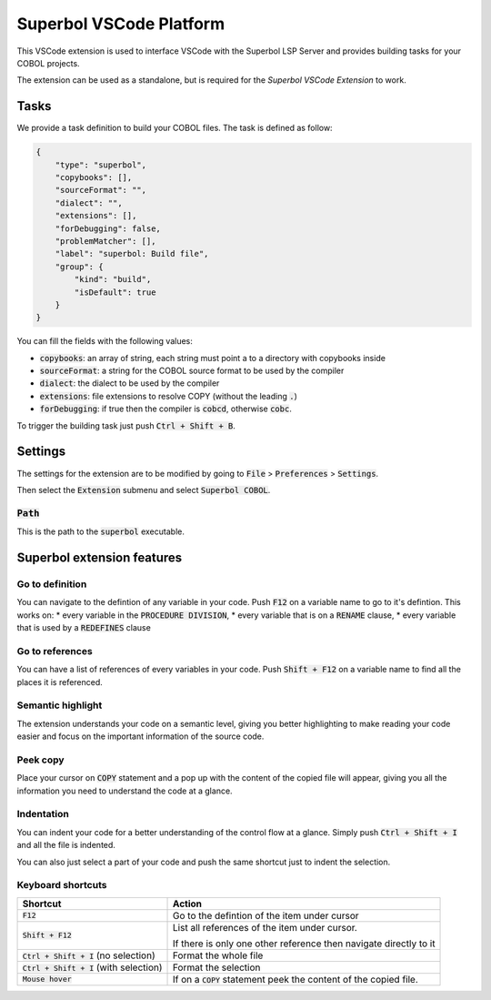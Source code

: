 Superbol VSCode Platform
========================

This VSCode extension is used to interface VSCode with the Superbol LSP Server and provides building
tasks for your COBOL projects.

The extension can be used as a standalone, but is required for the `Superbol VSCode Extension` to
work.

Tasks
-----
We provide a task definition to build your COBOL files.
The task is defined as follow:

.. code-block:: json

    {
        "type": "superbol",
        "copybooks": [],
        "sourceFormat": "",
        "dialect": "",
        "extensions": [],
        "forDebugging": false,
        "problemMatcher": [],
        "label": "superbol: Build file",
        "group": {
            "kind": "build",
            "isDefault": true
        }
    }

You can fill the fields with the following values:

* :code:`copybooks`: an array of string, each string must point a to a directory with copybooks
  inside
* :code:`sourceFormat`: a string for the COBOL source format to be used by the compiler
* :code:`dialect`: the dialect to be used by the compiler
* :code:`extensions`: file extensions to resolve COPY (without the leading :code:`.`)
* :code:`forDebugging`: if true then the compiler is :code:`cobcd`, otherwise :code:`cobc`.

To trigger the building task just push :code:`Ctrl + Shift + B`.

Settings
--------

The settings for the extension are to be modified by going to :code:`File` > :code:`Preferences` >
:code:`Settings`.

Then select the :code:`Extension` submenu and select :code:`Superbol COBOL`.

:code:`Path`
^^^^^^^^^^^^

This is the path to the :code:`superbol` executable.

Superbol extension features
---------------------------

Go to definition
^^^^^^^^^^^^^^^^

You can navigate to the defintion of any variable in your code. Push :code:`F12` on a variable name to go
to it's defintion. This works on:
* every variable in the :code:`PROCEDURE DIVISION`,
* every variable that is on a :code:`RENAME` clause,
* every variable that is used by a :code:`REDEFINES` clause

Go to references
^^^^^^^^^^^^^^^^

You can have a list of references of every variables in your code. Push :code:`Shift + F12` on a variable
name to find all the places it is referenced.

Semantic highlight
^^^^^^^^^^^^^^^^^^

The extension understands your code on a semantic level, giving you better highlighting to make
reading your code easier and focus on the important information of the source code.

Peek copy
^^^^^^^^^

Place your cursor on :code:`COPY` statement and a pop up with the content of the copied file will
appear, giving you all the information you need to understand the code at a glance.

Indentation
^^^^^^^^^^^

You can indent your code for a better understanding of the control flow at a glance. Simply push
:code:`Ctrl + Shift + I` and all the file is indented.

You can also just select a part of your code and push the same shortcut just to indent the selection.

Keyboard shortcuts
^^^^^^^^^^^^^^^^^^

========================================= ===============================================================================================================
Shortcut                                  Action
========================================= ===============================================================================================================
:code:`F12`                               Go to the defintion of the item under cursor
:code:`Shift + F12`                       | List all references of the item under cursor.
                                          If there is only one other reference then navigate directly to it
:code:`Ctrl + Shift + I` (no selection)   Format the whole file
:code:`Ctrl + Shift + I` (with selection) Format the selection
:code:`Mouse hover`                       If on a :code:`COPY` statement peek the content of the copied file.
========================================= ===============================================================================================================


